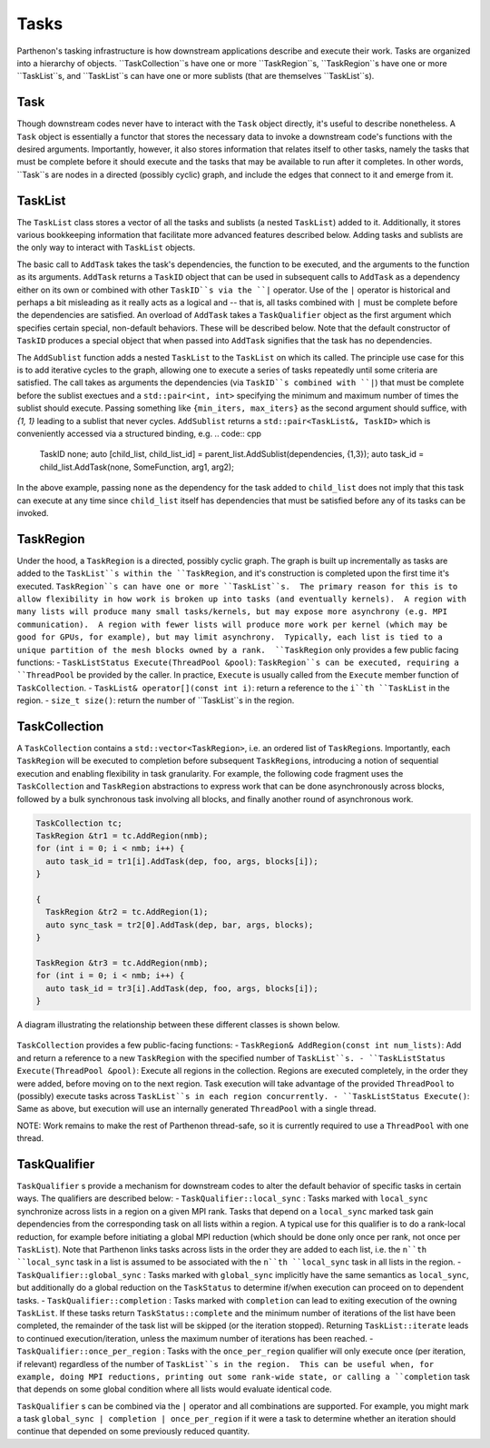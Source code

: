 .. _tasks:

Tasks
=====

Parthenon's tasking infrastructure is how downstream applications describe 
and execute their work.  Tasks are organized into a hierarchy of objects.
``TaskCollection``s have one or more ``TaskRegion``s, ``TaskRegion``s have
one or more ``TaskList``s, and ``TaskList``s can have one or more sublists
(that are themselves ``TaskList``s).

Task
----

Though downstream codes never have to interact with the ``Task`` object directly,
it's useful to describe nonetheless.  A ``Task`` object is essentially a functor
that stores the necessary data to invoke a downstream code's functions with
the desired arguments.  Importantly, however, it also stores information that
relates itself to other tasks, namely the tasks that must be complete before
it should execute and the tasks that may be available to run after it completes.
In other words, ``Task``s are nodes in a directed (possibly cyclic) graph, and
include the edges that connect to it and emerge from it.

TaskList
--------

The ``TaskList`` class stores a vector of all the tasks and sublists (a nested
``TaskList``) added to it.  Additionally, it stores various bookkeeping
information that facilitate more advanced features described below.  Adding
tasks and sublists are the only way to interact with ``TaskList`` objects.

The basic call to ``AddTask`` takes the task's dependencies, the function to be
executed, and the arguments to the function as its arguments.  ``AddTask`` returns
a ``TaskID`` object that can be used in subsequent calls to ``AddTask`` as a
dependency either on its own or combined with other ``TaskID``s via the ``|``
operator.  Use of the ``|`` operator is historical and perhaps a bit misleading as
it really acts as a logical and -- that is, all tasks combined with ``|`` must be
complete before the dependencies are satisfied.  An overload of ``AddTask`` takes
a ``TaskQualifier`` object as the first argument which specifies certain special,
non-default behaviors.  These will be described below.  Note that the default
constructor of ``TaskID`` produces a special object that when passed into
``AddTask`` signifies that the task has no dependencies.

The ``AddSublist`` function adds a nested ``TaskList`` to the ``TaskList`` on
which its called.  The principle use case for this is to add iterative cycles
to the graph, allowing one to execute a series of tasks repeatedly until some
criteria are satisfied.  The call takes as arguments the dependencies (via
``TaskID``s combined with ``|``) that must be complete before the sublist
exectues and a ``std::pair<int, int>`` specifying the minimum
and maximum number of times the sublist should execute.  Passing something like
``{min_iters, max_iters}`` as the second argument should suffice, with `{1, 1}`
leading to a sublist that never cycles.  ``AddSublist``
returns a ``std::pair<TaskList&, TaskID>`` which is conveniently accessed via
a structured binding, e.g.
.. code:: cpp
  TaskID none;
  auto [child_list, child_list_id] = parent_list.AddSublist(dependencies, {1,3});
  auto task_id = child_list.AddTask(none, SomeFunction, arg1, arg2);
In the above example, passing ``none`` as the dependency for the task added to
``child_list`` does not imply that this task can execute at any time since
``child_list`` itself has dependencies that must be satisfied before any of its
tasks can be invoked.

TaskRegion
----------

Under the hood, a ``TaskRegion`` is a directed, possibly cyclic graph.  The graph
is built up incrementally as tasks are added to the ``TaskList``s within the 
``TaskRegion``, and it's construction is completed upon the first time it's
executed.  ``TaskRegion``s can have one or more ``TaskList``s.  The primary reason
for this is to allow flexibility in how work is broken up into tasks (and
eventually kernels).  A region with many lists will produce many small
tasks/kernels, but may expose more asynchrony (e.g. MPI communication).  A region
with fewer lists will produce more work per kernel (which may be good for GPUs,
for example), but may limit asynchrony.  Typically, each list is tied to a unique
partition of the mesh blocks owned by a rank.  ``TaskRegion`` only provides a few
public facing functions:
- ``TaskListStatus Execute(ThreadPool &pool)``: ``TaskRegion``s can be executed, requiring a
``ThreadPool`` be provided by the caller.  In practice, ``Execute`` is usually
called from the ``Execute`` member function of ``TaskCollection``.
- ``TaskList& operator[](const int i)``: return a reference to the ``i``th
``TaskList`` in the region.
- ``size_t size()``: return the number of ``TaskList``s in the region.

TaskCollection
--------------

A ``TaskCollection`` contains a
``std::vector<TaskRegion>``, i.e. an ordered list of ``TaskRegion``\ s.
Importantly, each ``TaskRegion`` will be executed to completion before
subsequent ``TaskRegion``\ s, introducing a notion of sequential
execution and enabling flexibility in task granularity. For example, the
following code fragment uses the ``TaskCollection`` and ``TaskRegion``
abstractions to express work that can be done asynchronously across
blocks, followed by a bulk synchronous task involving all blocks, and
finally another round of asynchronous work.

.. code:: cpp

  TaskCollection tc;
  TaskRegion &tr1 = tc.AddRegion(nmb);
  for (int i = 0; i < nmb; i++) {
    auto task_id = tr1[i].AddTask(dep, foo, args, blocks[i]);
  }

  {
    TaskRegion &tr2 = tc.AddRegion(1);
    auto sync_task = tr2[0].AddTask(dep, bar, args, blocks);
  }

  TaskRegion &tr3 = tc.AddRegion(nmb);
  for (int i = 0; i < nmb; i++) {
    auto task_id = tr3[i].AddTask(dep, foo, args, blocks[i]);
  }

A diagram illustrating the relationship between these different classes
is shown below.

.. figure:: figs/TaskDiagram.png
   :alt: Task Diagram

``TaskCollection`` provides a few 
public-facing functions:
- ``TaskRegion& AddRegion(const int num_lists)``: Add and return a reference to
a new ``TaskRegion`` with the specified number of ``TaskList``s.
- ``TaskListStatus Execute(ThreadPool &pool)``: Execute all regions in the
collection.  Regions are executed completely, in the order they were added,
before moving on to the next region.  Task execution will take advantage of
the provided ``ThreadPool`` to (possibly) execute tasks across ``TaskList``s
in each region concurrently.
- ``TaskListStatus Execute()``: Same as above, but execution will use an
internally generated ``ThreadPool`` with a single thread.

NOTE: Work remains to make the rest of
Parthenon thread-safe, so it is currently required to use a ``ThreadPool``
with one thread.

TaskQualifier
-------------

``TaskQualifier`` s provide a mechanism for downstream codes to alter the default
behavior of specific tasks in certain ways.  The qualifiers are described below:
- ``TaskQualifier::local_sync`` : Tasks marked with ``local_sync`` synchronize across
lists in a region on a given MPI rank.  Tasks that depend on a ``local_sync``
marked task gain dependencies from the corresponding task on all lists within
a region.  A typical use for this qualifier is to do a rank-local reduction, for
example before initiating a global MPI reduction (which should be done only once
per rank, not once per ``TaskList``).  Note that Parthenon links tasks across
lists in the order they are added to each list, i.e. the ``n``th ``local_sync`` task
in a list is assumed to be associated with the ``n``th ``local_sync`` task in all
lists in the region.
- ``TaskQualifier::global_sync`` : Tasks marked with ``global_sync`` implicitly have
the same semantics as ``local_sync``, but additionally do a global reduction on the
``TaskStatus`` to determine if/when execution can proceed on to dependent tasks.
- ``TaskQualifier::completion`` : Tasks marked with ``completion`` can lead to exiting
execution of the owning ``TaskList``.  If these tasks return ``TaskStatus::complete``
and the minimum number of iterations of the list have been completed, the remainder
of the task list will be skipped (or the iteration stopped).  Returning
``TaskList::iterate`` leads to continued execution/iteration, unless the maximum
number of iterations has been reached.
- ``TaskQualifier::once_per_region`` : Tasks with the ``once_per_region`` qualifier
will only execute once (per iteration, if relevant) regardless of the number of
``TaskList``s in the region.  This can be useful when, for example, doing MPI
reductions, printing out some rank-wide state, or calling a ``completion`` task
that depends on some global condition where all lists would evaluate identical code.

``TaskQualifier`` s can be combined via the ``|`` operator and all combinations are
supported.  For example, you might mark a task ``global_sync | completion | once_per_region``
if it were a task to determine whether an iteration should continue that depended
on some previously reduced quantity.
